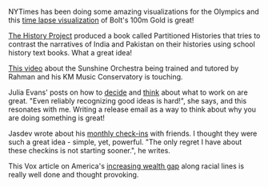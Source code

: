 #+BEGIN_COMMENT
.. title: What I liked 2016-08-14
.. slug: what-i-liked-2016-08-14
.. date: 2016-08-22 21:34:36 UTC+05:30
.. tags: bookmarks, life, blab, happy, blag
.. category:
.. link:
.. description:
.. type: text
#+END_COMMENT


NYTimes has been doing some amazing visualizations for the Olympics and this
[[http://www.nytimes.com/interactive/2016/08/15/sports/olympics/usain-bolt-mens-100-meters-final.html][time lapse visualization]] of Bolt's 100m Gold is great!

[[https://vimeo.com/107036411][The History Project]] produced a book called Partitioned Histories that tries to
contrast the narratives of India and Pakistan on their histories using school
history text books. What a great idea!

[[https://www.youtube.com/watch?v=Jr9_xvfr6bI][This video]] about the Sunshine Orchestra being trained and tutored by Rahman and
his KM Music Conservatory is touching.

Julia Evans' posts on how to [[http://jvns.ca/blog/2016/08/16/how-do-you-work-on-something-important/][decide]] and [[http://jvns.ca/blog/2016/08/16/release-it-then-build-it/][think]] about what to work on are great.
"Even reliably recognizing good ideas is hard!", she says, and this resonates
with me.  Writing a release email as a way to think about why you are doing
something is great!

Jasdev wrote about his [[http://jasdev.me/monthly-checkins][monthly check-ins]] with friends. I thought they were such
a great idea - simple, yet, powerful.  "The only regret I have about these
checkins is not starting sooner.", he writes.

This Vox article on America's [[http://www.vox.com/identities/2016/8/18/12490452/wealth-gap-30-years][increasing wealth gap]] along racial lines is
really well done and thought provoking.
